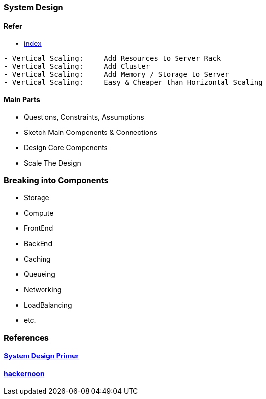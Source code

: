=== System Design
==== Refer
- https://github.com/donnemartin/system-design-primer#index-of-system-design-topics[index]

[source, bash]
----
- Vertical Scaling:     Add Resources to Server Rack
- Vertical Scaling:     Add Cluster
- Vertical Scaling:     Add Memory / Storage to Server
- Vertical Scaling:     Easy & Cheaper than Horizontal Scaling
----

==== Main Parts
- Questions, Constraints, Assumptions
- Sketch Main Components & Connections
- Design Core Components
- Scale The Design

=== Breaking into Components
- Storage
- Compute
- FrontEnd
- BackEnd
- Caching
- Queueing
- Networking
- LoadBalancing
- etc.

=== References
==== https://github.com/donnemartin/system-design-primer[System Design Primer]
==== https://hackernoon.com/how-not-to-design-netflix-in-your-45-minute-system-design-interview-64953391a054[hackernoon]
